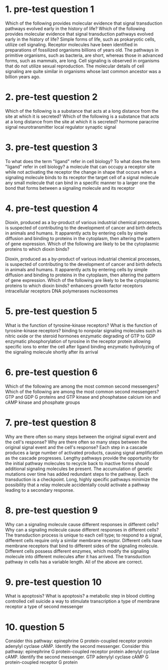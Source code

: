 * 1. pre-test question 1

Which of the following provides molecular evidence that signal transduction pathways evolved early in the history of life?
Which of the following provides molecular evidence that signal transduction pathways evolved early in the history of life?
	 Simple forms of life, such as prokaryotic cells, utilize cell signaling.
	 Receptor molecules have been identified in preparations of fossilized organisms billions of years old.
	 The pathways in primitive organisms, such as bacteria, are short, whereas those in advanced forms, such as mammals, are long.
	 Cell signaling is observed in organisms that do not utilize sexual reproduction.
	 The molecular details of cell signaling are quite similar in organisms whose last common ancestor was a billion years ago.

* 2. pre-test question 2

Which of the following is a substance that acts at a long distance from the site at which it is secreted?
Which of the following is a substance that acts at a long distance from the site at which it is secreted?
	 hormone
	 paracrine signal
	 neurotransmitter
	 local regulator
	 synaptic signal

* 3. pre-test question 3

To what does the term "ligand" refer in cell biology?
To what does the term "ligand" refer in cell biology?
	 a molecule that can occupy a receptor site while not activating the receptor
	 the change in shape that occurs when a signaling molecule binds to its receptor
	 the target cell of a signal molecule
	 any small molecule that can bind in a specific manner to a larger one
	 the bond that forms between a signaling molecule and its receptor

* 4. pre-test question 4

Dioxin, produced as a by-product of various industrial chemical processes, is suspected of contributing to the development of cancer and birth defects in animals and humans. It apparently acts by entering cells by simple diffusion and binding to proteins in the cytoplasm, then altering the pattern of gene expression. Which of the following are likely to be the cytoplasmic proteins to which dioxin binds?

Dioxin, produced as a by-product of various industrial chemical processes, is suspected of contributing to the development of cancer and birth defects in animals and humans. It apparently acts by entering cells by simple diffusion and binding to proteins in the cytoplasm, then altering the pattern of gene expression. Which of the following are likely to be the cytoplasmic proteins to which dioxin binds?
	 enhancers
	 growth factor receptors
	 intracellular receptors
	 DNA polymerases
	 nucleosomes

* 5. pre-test question 5

What is the function of tyrosine-kinase receptors?
What is the function of tyrosine-kinase receptors?
	 binding to nonpolar signaling molecules such as nitric oxide or the steroid hormones
	 enzymatic degrading of GTP to GDP
	 enzymatic phosphorylation of tyrosine in the receptor protein
	 allowing specific ions to enter the cell after ligand binding
	 enzymatic hydrolyzing of the signaling molecule shortly after its arrival

* 6. pre-test question 6

Which of the following are among the most common second messengers?
Which of the following are among the most common second messengers?
	 GTP and GDP
	 G proteins and GTP
	 kinase and phosphatase
	 calcium ion and cAMP
	 kinase and phosphate groups

* 7. pre-test question 8

Why are there often so many steps between the original signal event and the cell's response?
Why are there often so many steps between the original signal event and the cell's response?
	 Each step in a cascade produces a large number of activated products, causing signal amplification as the cascade progresses.
	 Lengthy pathways provide the opportunity for the initial pathway molecules to recycle back to inactive forms should additional signaling molecules be present.
	 The accumulation of genetic mutations over time has added redundant steps to the pathway.
	 Each transduction is a checkpoint.
	 Long, highly specific pathways minimize the possibility that a relay molecule accidentally could activate a pathway leading to a secondary response.

* 8. pre-test question 9

Why can a signaling molecule cause different responses in different cells?
Why can a signaling molecule cause different responses in different cells?
	 The transduction process is unique to each cell type; to respond to a signal, different cells require only a similar membrane receptor.
	 Different cells have membrane receptors that bind to different sides of the signaling molecule.
	 Different cells possess different enzymes, which modify the signaling molecule into different molecules after it has arrived.
	 The transduction pathway in cells has a variable length.
	 All of the above are correct.

* 9. pre-test question 10

What is apoptosis?
What is apoptosis?
	 a metabolic step in blood clotting
	 controlled cell suicide
	 a way to stimulate transcription
	 a type of membrane receptor
	 a type of second messenger

* 10. question 5

Consider this pathway: epinephrine  G protein-coupled receptor  protein  adenylyl cyclase  cAMP. Identify the second messenger.
Consider this pathway: epinephrine G protein-coupled receptor protein adenylyl cyclase cAMP. Identify the second messenger.
	 GTP
	 adenylyl cyclase
	 cAMP
	 G protein-coupled receptor
	 G protein
